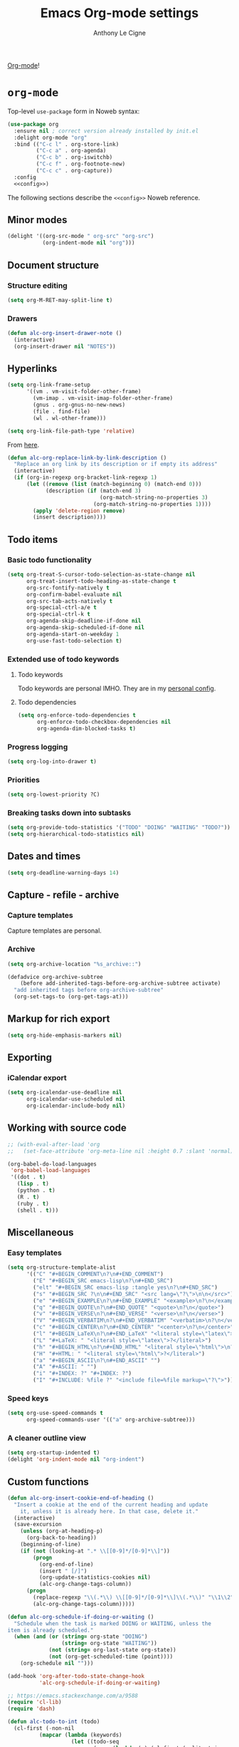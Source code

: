 #+TITLE: Emacs Org-mode settings
#+AUTHOR: Anthony Le Cigne

[[http://orgmode.org/][Org-mode]]!

* Table of contents                                            :toc:noexport:
- [[#org-mode][=org-mode=]]
  - [[#minor-modes][Minor modes]]
  - [[#document-structure][Document structure]]
  - [[#hyperlinks][Hyperlinks]]
  - [[#items][items]]
  - [[#dates-and-times][Dates and times]]
  - [[#capture---refile---archive][Capture - refile - archive]]
  - [[#markup-for-rich-export][Markup for rich export]]
  - [[#exporting][Exporting]]
  - [[#working-with-source-code][Working with source code]]
  - [[#miscellaneous][Miscellaneous]]
  - [[#custom-functions][Custom functions]]
- [[#org-inlinetask][=org-inlinetask=]]
- [[#org-bullets][=org-bullets=]]
- [[#org-crypt][=org-crypt=]]
- [[#org-pomodoro][=org-pomodoro=]]
- [[#org-sticky-header][=org-sticky-header=]]
- [[#org-ref][=org-ref=]]
- [[#toc-org][=toc-org=]]
- [[#org-tree-slide-and-demo-it][=org-tree-slide= and =demo-it=]]
- [[#wrapping-up][Wrapping up]]

* =org-mode=

Top-level =use-package= form in Noweb syntax:

#+BEGIN_SRC emacs-lisp :tangle yes :noweb no-export
  (use-package org
    :ensure nil ; correct version already installed by init.el
    :delight org-mode "org"
    :bind (("C-c l" . org-store-link)
           ("C-c a" . org-agenda)
           ("C-c b" . org-iswitchb)
           ("C-c f" . org-footnote-new)
           ("C-c c" . org-capture))
    :config
    <<config>>)
#+END_SRC

The following sections describe the =<<config>>= Noweb reference.

** Minor modes

#+BEGIN_SRC emacs-lisp :tangle no :noweb-ref config
  (delight '((org-src-mode " org-src" "org-src")
             (org-indent-mode nil "org")))

#+END_SRC

** Document structure

*** Structure editing

#+BEGIN_SRC emacs-lisp :tangle no :noweb-ref config
  (setq org-M-RET-may-split-line t)
#+END_SRC

*** Drawers

#+BEGIN_SRC emacs-lisp :tangle no :noweb-ref config
  (defun alc-org-insert-drawer-note ()
    (interactive)
    (org-insert-drawer nil "NOTES"))
#+END_SRC

** Hyperlinks

#+BEGIN_SRC emacs-lisp :tangle no :noweb-ref config
  (setq org-link-frame-setup
        '((vm . vm-visit-folder-other-frame)
          (vm-imap . vm-visit-imap-folder-other-frame)
          (gnus . org-gnus-no-new-news)
          (file . find-file)
          (wl . wl-other-frame)))

  (setq org-link-file-path-type 'relative)
#+END_SRC

From [[https://emacs.stackexchange.com/a/10714][here]].

#+BEGIN_SRC emacs-lisp :tangle no :noweb-ref config
  (defun alc-org-replace-link-by-link-description ()
    "Replace an org link by its description or if empty its address"
    (interactive)
    (if (org-in-regexp org-bracket-link-regexp 1)
        (let ((remove (list (match-beginning 0) (match-end 0)))
              (description (if (match-end 3) 
                               (org-match-string-no-properties 3)
                             (org-match-string-no-properties 1))))
          (apply 'delete-region remove)
          (insert description))))
#+END_SRC

** Todo items

*** Basic todo functionality

#+BEGIN_SRC emacs-lisp :tangle no :noweb-ref config
  (setq org-treat-S-cursor-todo-selection-as-state-change nil
        org-treat-insert-todo-heading-as-state-change t
        org-src-fontify-natively t
        org-confirm-babel-evaluate nil
        org-src-tab-acts-natively t
        org-special-ctrl-a/e t
        org-special-ctrl-k t
        org-agenda-skip-deadline-if-done nil
        org-agenda-skip-scheduled-if-done nil
        org-agenda-start-on-weekday 1
        org-use-fast-todo-selection t)
#+END_SRC

*** Extended use of todo keywords

**** Todo keywords

Todo keywords are personal IMHO. They are in my [[file:../personal/config.org::#todokw][personal config]].

**** Todo dependencies

#+BEGIN_SRC emacs-lisp :tangle no :noweb-ref config
  (setq org-enforce-todo-dependencies t
        org-enforce-todo-checkbox-dependencies nil
        org-agenda-dim-blocked-tasks t)
#+END_SRC

*** Progress logging

#+BEGIN_SRC emacs-lisp :tangle no :noweb-ref config
  (setq org-log-into-drawer t)
#+END_SRC

*** Priorities

#+BEGIN_SRC emacs-lisp :tangle no :noweb-ref config
  (setq org-lowest-priority ?C)
#+END_SRC

*** Breaking tasks down into subtasks

#+BEGIN_SRC emacs-lisp :tangle no :noweb-ref config
  (setq org-provide-todo-statistics '("TODO" "DOING" "WAITING" "TODO?"))
  (setq org-hierarchical-todo-statistics nil)
#+END_SRC

** Dates and times

#+BEGIN_SRC emacs-lisp :tangle no :noweb-ref config
  (setq org-deadline-warning-days 14)
#+END_SRC

** Capture - refile - archive

*** Capture templates

Capture templates are personal.

*** Archive

#+BEGIN_SRC emacs-lisp :tangle no :noweb-ref config
  (setq org-archive-location "%s_archive::")

  (defadvice org-archive-subtree
      (before add-inherited-tags-before-org-archive-subtree activate)
    "add inherited tags before org-archive-subtree"
    (org-set-tags-to (org-get-tags-at)))
#+END_SRC

** Markup for rich export

#+BEGIN_SRC emacs-lisp :tangle no :noweb-ref config
  (setq org-hide-emphasis-markers nil)
#+END_SRC

** Exporting

*** iCalendar export

#+BEGIN_SRC emacs-lisp :tangle no :noweb-ref config
  (setq org-icalendar-use-deadline nil
        org-icalendar-use-scheduled nil
        org-icalendar-include-body nil)
#+END_SRC

** Working with source code

#+BEGIN_SRC emacs-lisp :tangle no :noweb-ref config
  ;; (with-eval-after-load 'org
  ;;   (set-face-attribute 'org-meta-line nil :height 0.7 :slant 'normal))

  (org-babel-do-load-languages
   'org-babel-load-languages
   '((dot . t)
     (lisp . t)
     (python . t)
     (R . t)
     (ruby . t)
     (shell . t)))
#+END_SRC

** Miscellaneous

*** Easy templates

#+BEGIN_SRC emacs-lisp :tangle no :noweb-ref config
  (setq org-structure-template-alist
        '(("C" "#+BEGIN_COMMENT\n?\n#+END_COMMENT")
          ("E" "#+BEGIN_SRC emacs-lisp\n?\n#+END_SRC")
          ("elt" "#+BEGIN_SRC emacs-lisp :tangle yes\n?\n#+END_SRC")
          ("s" "#+BEGIN_SRC ?\n\n#+END_SRC" "<src lang=\"?\">\n\n</src>")
          ("e" "#+BEGIN_EXAMPLE\n?\n#+END_EXAMPLE" "<example>\n?\n</example>")
          ("q" "#+BEGIN_QUOTE\n?\n#+END_QUOTE" "<quote>\n?\n</quote>")
          ("v" "#+BEGIN_VERSE\n?\n#+END_VERSE" "<verse>\n?\n</verse>")
          ("V" "#+BEGIN_VERBATIM\n?\n#+END_VERBATIM" "<verbatim>\n?\n</verbatim>")
          ("c" "#+BEGIN_CENTER\n?\n#+END_CENTER" "<center>\n?\n</center>")
          ("l" "#+BEGIN_LaTeX\n?\n#+END_LaTeX" "<literal style=\"latex\">\n?\n</literal>")
          ("L" "#+LaTeX: " "<literal style=\"latex\">?</literal>")
          ("h" "#+BEGIN_HTML\n?\n#+END_HTML" "<literal style=\"html\">\n?\n</literal>")
          ("H" "#+HTML: " "<literal style=\"html\">?</literal>")
          ("a" "#+BEGIN_ASCII\n?\n#+END_ASCII" "")
          ("A" "#+ASCII: " "")
          ("i" "#+INDEX: ?" "#+INDEX: ?")
          ("I" "#+INCLUDE: %file ?" "<include file=%file markup=\"?\">")))
#+END_SRC

*** Speed keys

#+BEGIN_SRC emacs-lisp :tangle no :noweb-ref config
  (setq org-use-speed-commands t
        org-speed-commands-user '(("a" org-archive-subtree)))
#+END_SRC

*** A cleaner outline view

#+BEGIN_SRC emacs-lisp :tangle no :noweb-ref config
  (setq org-startup-indented t)
  (delight 'org-indent-mode nil "org-indent")
#+END_SRC

** Custom functions

#+BEGIN_SRC emacs-lisp :tangle no :noweb-ref config
  (defun alc-org-insert-cookie-end-of-heading ()
    "Insert a cookie at the end of the current heading and update
      it, unless it is already here. In that case, delete it."
    (interactive)
    (save-excursion
      (unless (org-at-heading-p)
        (org-back-to-heading))
      (beginning-of-line)
      (if (not (looking-at ".* \\[[0-9]*/[0-9]*\\]"))
          (progn
            (org-end-of-line)
            (insert " [/]")
            (org-update-statistics-cookies nil)
            (alc-org-change-tags-column))
        (progn
          (replace-regexp "\\(.*\\) \\[[0-9]*/[0-9]*\\]\\(.*\\)" "\\1\\2" nil (point) (save-excursion (end-of-line) (point)))
          (alc-org-change-tags-column)))))

  (defun alc-org-schedule-if-doing-or-waiting ()
    "Schedule when the task is marked DOING or WAITING, unless the
  item is already scheduled."
    (when (and (or (string= org-state "DOING")
                   (string= org-state "WAITING"))
               (not (string= org-last-state org-state))
               (not (org-get-scheduled-time (point))))
      (org-schedule nil "")))

  (add-hook 'org-after-todo-state-change-hook
            'alc-org-schedule-if-doing-or-waiting)

  ;; https://emacs.stackexchange.com/a/9588
  (require 'cl-lib)
  (require 'dash)

  (defun alc-todo-to-int (todo)
    (cl-first (-non-nil
            (mapcar (lambda (keywords)
                      (let ((todo-seq
                             (-map (lambda (x) (cl-first (split-string  x "(")))
                                   (cl-rest keywords)))) 
                        (cl-position-if (lambda (x) (string= x todo)) todo-seq)))
                    org-todo-keywords))))

  (defun alc-org-sort-key ()
    (let* ((todo-max (apply #'max (mapcar #'length org-todo-keywords)))
           (todo (org-entry-get (point) "TODO"))
           (todo-int (if todo (alc-todo-to-int todo) todo-max))
           (priority (org-entry-get (point) "PRIORITY"))
           (priority-int (if priority (string-to-char priority) org-default-priority)))
      (format "%03d %03d" todo-int priority-int)
      ))

  (defun alc-org-sort-entries ()
    (interactive)
    (org-sort-entries nil ?f #'alc-org-sort-key))
#+END_SRC

* =org-inlinetask=

#+BEGIN_SRC emacs-lisp :tangle yes
  (use-package org-inlinetask
    :commands org-inlinetask-insert-task
    :bind (:map org-mode-map
                ("C-c C-x t" . org-inlinetask-insert-task))
    :after org)
#+END_SRC

* =org-bullets=

=org-bullets= doesn't work well for me under Windows.

#+BEGIN_SRC emacs-lisp :tangle yes
  (use-package org-bullets
    :ensure t
    :after org
    :init
    (when (eq system-type 'gnu/linux)
      (add-hook 'org-mode-hook (lambda () (org-bullets-mode 1)))))
#+END_SRC

* =org-crypt=

#+BEGIN_SRC emacs-lisp :tangle yes
  (use-package org-crypt
    :ensure nil ; in contrib
    :bind (("C-c z" . org-decrypt-entry))
    :config
    (org-crypt-use-before-save-magic)
    (setq org-tags-exclude-from-inheritance (quote ("crypt"))))
#+END_SRC

* =org-pomodoro=

#+BEGIN_SRC emacs-lisp :tangle yes
  (use-package org-pomodoro
    :ensure t
    :after org)
#+END_SRC

* =org-sticky-header=

Use =org-sticky-header-mode= to use that.

#+BEGIN_SRC emacs-lisp :tangle yes
  (use-package org-sticky-header
    :ensure t
    :config
    (setq org-sticky-header-full-path 'full))
#+END_SRC

* =org-ref=

#+BEGIN_SRC emacs-lisp :tangle no
  ;; (require 'org-id)
  ;; (require 'org-ref-wos)
  ;; (require 'org-ref-scopus)
  ;; (require 'org-ref-pubmed)
#+END_SRC

* =toc-org=

[[https://github.com/snosov1/toc-org][toc-org]] is an Emacs utility to have an up-to-date table of contents in
the org files without exporting (useful primarily for readme files on
GitHub)

#+BEGIN_SRC emacs-lisp :tangle yes
  (use-package toc-org
    :ensure t
    :hook (org-mode . toc-org-enable))
#+END_SRC

* =org-tree-slide= and =demo-it=

[[https://github.com/takaxp/org-tree-slide][=org-tree-slide=]]'s GitHub page.

#+BEGIN_SRC emacs-lisp :tangle yes
  (use-package org-tree-slide
    :ensure t)
#+END_SRC

[[https://github.com/howardabrams/demo-it][=demo-it=]]'s GitHub page.

#+BEGIN_SRC emacs-lisp :tangle yes
  (use-package demo-it
    :ensure t)
#+END_SRC

* Wrapping up
#+BEGIN_SRC emacs-lisp :tangle yes
  (provide 'alc-org)
#+END_SRC
